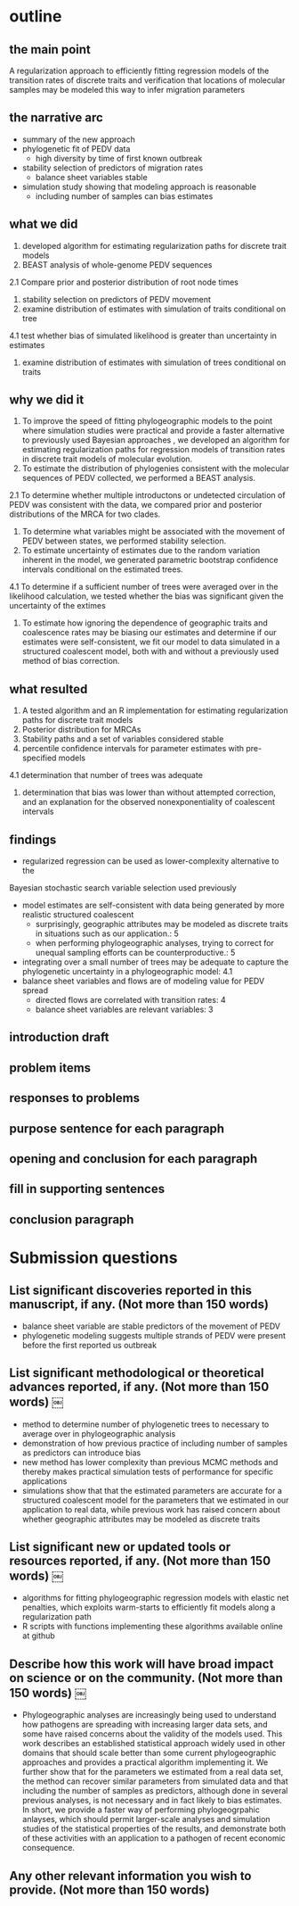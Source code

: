 
* outline

** the main point

A regularization approach to efficiently fitting regression models of
the transition rates of discrete traits and verification that
locations of molecular samples may be modeled this way to infer
migration parameters

** the narrative arc

- summary of the new approach
- phylogenetic fit of PEDV data
 - high diversity by time of first known outbreak
- stability selection of predictors of migration rates
 - balance sheet variables stable
- simulation study showing that modeling approach is reasonable
 - including number of samples can bias estimates

** what we did

1. developed algorithm for estimating regularization paths for
   discrete trait models 
2. BEAST analysis of whole-genome PEDV sequences
2.1 Compare prior and posterior distribution of root node times
3. stability selection on predictors of PEDV movement
4. examine distribution of estimates with simulation of traits conditional on tree
4.1 test whether bias of simulated likelihood is greater than
uncertainty in estimates
5. examine distribution of estimates with simulation of trees
   conditional on traits
   
** why we did it

1. To improve the speed of fitting phylogeographic models to the point
   where simulation studies were practical and provide a faster
   alternative to previously used Bayesian approaches , we developed
   an algorithm for estimating regularization paths for regression
   models of transition rates in discrete trait models of molecular
   evolution.
2. To estimate the distribution of phylogenies consistent with the
   molecular sequences of PEDV collected, we performed a BEAST
   analysis.
2.1 To determine whether multiple introductons or undetected
circulation of PEDV was consistent with the data, we compared prior
and posterior distributions of the MRCA for two clades.
3. To determine what variables might be associated with the movement
   of PEDV between states, we performed stability selection.
4. To estimate uncertainty of estimates due to the random variation
   inherent in the model, we generated parametric bootstrap confidence
   intervals conditional on the estimated trees.
4.1 To determine if a sufficient number of trees were averaged over in
the likelihood calculation, we tested whether the bias was significant
given the uncertainty of the extimes 
5. To estimate how ignoring the dependence of geographic traits and
   coalescence rates may be biasing our estimates and determine if our
   estimates were self-consistent, we fit our model to data simulated
   in a structured coalescent model, both with and without a
   previously used method of bias correction.

** what resulted

1. A tested algorithm and an R implementation for estimating regularization paths for discrete trait models
2. Posterior distribution for MRCAs
3. Stability paths and a set of variables considered stable
4. percentile confidence intervals for parameter estimates with
   pre-specified models
4.1 determination that number of trees was adequate
5. determination that bias was lower than without attempted
   correction, and an explanation for the observed nonexponentiality
   of coalescent intervals

** findings

- regularized regression can be used as lower-complexity alternative to the
Bayesian stochastic search variable selection used previously
- model estimates are self-consistent with data being generated by
  more realistic structured coalescent 
  - surprisingly, geographic attributes may be modeled as discrete
    traits in situations such as our application.: 5 
  - when performing phylogeographic analyses, trying to correct for
    unequal sampling efforts can be counterproductive.: 5
- integrating over a small number of trees may be adequate to capture the
  phylogenetic uncertainty in a phylogeographic model: 4.1
- balance sheet variables and flows are of modeling value for PEDV spread
 - directed flows are correlated with transition rates: 4
 - balance sheet variables are relevant variables: 3

** introduction draft



** problem items
** responses to problems
** purpose sentence for each paragraph
** opening and conclusion for each paragraph
** fill in supporting sentences
** conclusion paragraph


* Submission questions

** List significant discoveries reported in this manuscript, if any. (Not more than 150 words)

- balance sheet variable are stable predictors of the movement of PEDV
- phylogenetic modeling suggests multiple strands of PEDV were present
  before the first reported us outbreak

** List significant methodological or theoretical advances reported, if any. (Not more than 150 words)  ￼

- method to determine number of phylogenetic trees to necessary to average over in
  phylogeographic analysis
- demonstration of how previous practice of including number of
  samples as predictors can introduce bias
- new method has lower complexity than previous MCMC methods and thereby
  makes practical simulation tests of performance for specific
  applications 
- simulations show that that the estimated parameters are accurate for
  a structured coalescent model for the parameters that we estimated
  in our application to real data, while previous work has raised
  concern about whether geographic attributes may be modeled as
  discrete traits

** List significant new or updated tools or resources reported, if any. (Not more than 150 words)  ￼

- algorithms for fitting phylogeographic regression models with
  elastic net penalties, which exploits warm-starts to efficiently  fit
  models along a regularization path
- R scripts with functions implementing these algorithms available
  online at github 

** Describe how this work will have broad impact on science or on the community. (Not more than 150 words)  ￼

- Phylogeographic analyses are increasingly being used to understand
  how pathogens are spreading with increasing larger data sets, and
  some have raised concerns about the validity of the models
  used. This work describes an established statistical approach widely
  used in other domains that should scale better than some current
  phylogeographic approaches and provides a practical algorithm
  implementing it. We further show that for the parameters we
  estimated from a real data set, the method can recover similar
  parameters from simulated data and that including the number of
  samples as predictors, although done in several previous analyses,
  is not necessary and in fact likely to bias estimates. In short, we
  provide a faster way of performing phylogeogrpahic anlayses, which
  should permit larger-scale analyses and simulation studies of the
  statistical properties of the results, and demonstrate both of these
  activities with an application to a pathogen of recent economic
  consequence.
  
  
   
** Any other relevant information you wish to provide. (Not more than 150 words)
